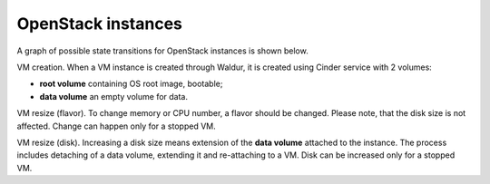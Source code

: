 OpenStack instances
-------------------

A graph of possible state transitions for OpenStack instances is shown below.

.. image:: /images/instance-states.png

VM creation. When a VM instance is created through Waldur, it is created using Cinder service with 2 volumes:

- **root volume** containing OS root image, bootable;
- **data volume** an empty volume for data.

VM resize (flavor). To change memory or CPU number, a flavor should be changed.
Please note, that the disk size is not affected.
Change can happen only for a stopped VM.

VM resize (disk). Increasing a disk size means extension of the **data volume** attached to the instance.
The process includes detaching of a data volume, extending it and re-attaching to a VM.
Disk can be increased only for a stopped VM.
